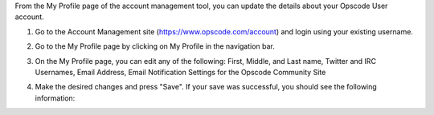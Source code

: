 .. This is an included how-to. 


From the My Profile page of the account management tool, you can update the details about your Opscode User account.

#. Go to the Account Management site (https://www.opscode.com/account) and login using your existing username.
#. Go to the My Profile page by clicking on My Profile in the navigation bar.
#. On the My Profile page, you can edit any of the following: First, Middle, and Last name, Twitter and IRC Usernames, Email Address, Email Notification Settings for the Opscode Community Site

   .. image:: ../../images/step_manage_server_hosted_user_details_1.png

#. Make the desired changes and press "Save". If your save was successful, you should see the following information:

   .. image:: ../../images/step_manage_server_hosted_user_details_2.png